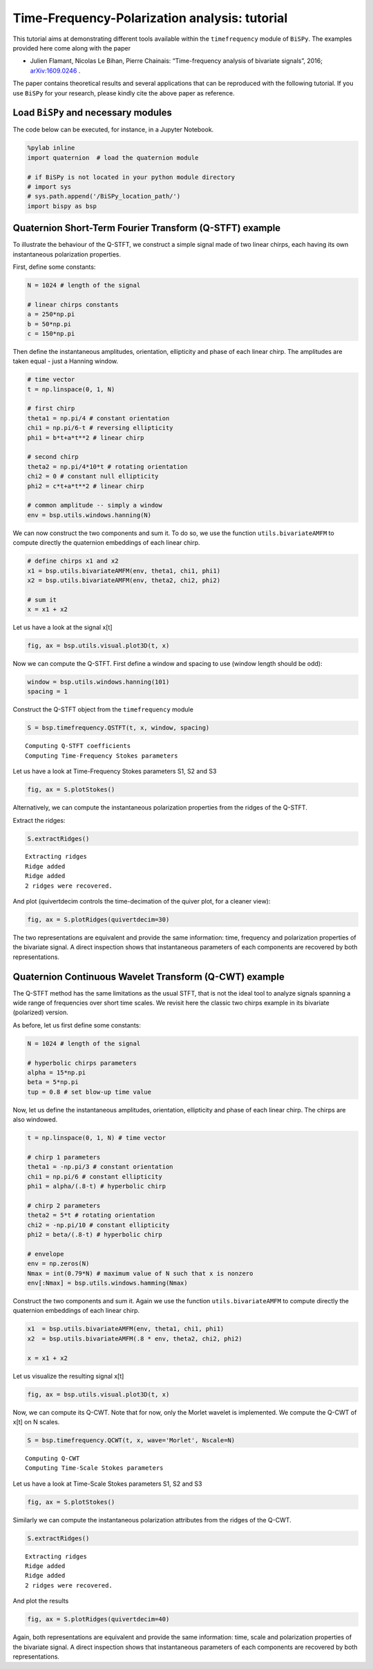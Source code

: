 
Time-Frequency-Polarization analysis: tutorial
=================================================================================

This tutorial aims at demonstrating different tools available within the
``timefrequency`` module of ``BiSPy``. The examples provided here come
along with the paper

-  Julien Flamant, Nicolas Le Bihan, Pierre Chainais: “Time-frequency
   analysis of bivariate signals”, 2016;
   `arXiv:1609.0246 <http://arxiv.org/abs/1609.02463>`_ .

The paper contains theoretical results and several applications that can
be reproduced with the following tutorial. If you use ``BiSPy`` for
your research, please kindly cite the above paper as reference.

Load ``BiSPy`` and necessary modules
~~~~~~~~~~~~~~~~~~~~~~~~~~~~~~~~~~~~~~
The code below can be executed, for instance, in a Jupyter Notebook. 

.. code:: python

    %pylab inline
    import quaternion  # load the quaternion module

    # if BiSPy is not located in your python module directory
    # import sys
    # sys.path.append('/BiSPy_location_path/')
    import bispy as bsp


Quaternion Short-Term Fourier Transform (Q-STFT) example
~~~~~~~~~~~~~~~~~~~~~~~~~~~~~~~~~~~~~~~~~~~~~~~~~~~~~~~~

To illustrate the behaviour of the Q-STFT, we construct a simple signal
made of two linear chirps, each having its own instantaneous
polarization properties.

First, define some constants:

.. code:: python

    N = 1024 # length of the signal
    
    # linear chirps constants
    a = 250*np.pi
    b = 50*np.pi
    c = 150*np.pi

Then define the instantaneous amplitudes, orientation, ellipticity and
phase of each linear chirp. The amplitudes are taken equal - just a
Hanning window.

.. code:: python

    # time vector
    t = np.linspace(0, 1, N)
    
    # first chirp
    theta1 = np.pi/4 # constant orientation
    chi1 = np.pi/6-t # reversing ellipticity
    phi1 = b*t+a*t**2 # linear chirp
    
    # second chirp
    theta2 = np.pi/4*10*t # rotating orientation
    chi2 = 0 # constant null ellipticity
    phi2 = c*t+a*t**2 # linear chirp
    
    # common amplitude -- simply a window
    env = bsp.utils.windows.hanning(N)

We can now construct the two components and sum it. To do so, we use the
function ``utils.bivariateAMFM`` to compute directly the quaternion
embeddings of each linear chirp.

.. code:: python

    # define chirps x1 and x2
    x1 = bsp.utils.bivariateAMFM(env, theta1, chi1, phi1)
    x2 = bsp.utils.bivariateAMFM(env, theta2, chi2, phi2)
    
    # sum it
    x = x1 + x2

Let us have a look at the signal x[t]

.. code:: python

    fig, ax = bsp.utils.visual.plot3D(t, x)

.. image:: timefrequencyTutorial_files/timefrequencyTutorial_11_1.png


Now we can compute the Q-STFT. First define a window and spacing to use
(window length should be odd):

.. code:: python

    window = bsp.utils.windows.hanning(101)
    spacing = 1

Construct the Q-STFT object from the ``timefrequency`` module

.. code:: python

    S = bsp.timefrequency.QSTFT(t, x, window, spacing)


.. parsed-literal::

    Computing Q-STFT coefficients
    Computing Time-Frequency Stokes parameters


Let us have a look at Time-Frequency Stokes parameters S1, S2 and S3

.. code:: python

    fig, ax = S.plotStokes()



.. image:: timefrequencyTutorial_files/timefrequencyTutorial_17_0.png


Alternatively, we can compute the instantaneous polarization properties
from the ridges of the Q-STFT.

Extract the ridges:

.. code:: python

    S.extractRidges()


.. parsed-literal::

    Extracting ridges
    Ridge added
    Ridge added
    2 ridges were recovered.


And plot (quivertdecim controls the time-decimation of the quiver
plot, for a cleaner view):

.. code:: python

    fig, ax = S.plotRidges(quivertdecim=30)



.. image:: timefrequencyTutorial_files/timefrequencyTutorial_21_0.png


The two representations are equivalent and provide the same information:
time, frequency and polarization properties of the bivariate signal. A
direct inspection shows that instantaneous parameters of each components
are recovered by both representations.

Quaternion Continuous Wavelet Transform (Q-CWT) example
~~~~~~~~~~~~~~~~~~~~~~~~~~~~~~~~~~~~~~~~~~~~~~~~~~~~~~~

The Q-STFT method has the same limitations as the usual STFT, that is
not the ideal tool to analyze signals spanning a wide range of
frequencies over short time scales. We revisit here the classic two
chirps example in its bivariate (polarized) version.

As before, let us first define some constants:

.. code:: python

    N = 1024 # length of the signal
    
    # hyperbolic chirps parameters
    alpha = 15*np.pi
    beta = 5*np.pi
    tup = 0.8 # set blow-up time value

Now, let us define the instantaneous amplitudes, orientation,
ellipticity and phase of each linear chirp. The chirps are also
windowed.

.. code:: python

    t = np.linspace(0, 1, N) # time vector
    
    # chirp 1 parameters
    theta1 = -np.pi/3 # constant orientation
    chi1 = np.pi/6 # constant ellipticity
    phi1 = alpha/(.8-t) # hyperbolic chirp
    
    # chirp 2 parameters
    theta2 = 5*t # rotating orientation
    chi2 = -np.pi/10 # constant ellipticity
    phi2 = beta/(.8-t) # hyperbolic chirp
    
    # envelope
    env = np.zeros(N)
    Nmax = int(0.79*N) # maximum value of N such that x is nonzero
    env[:Nmax] = bsp.utils.windows.hamming(Nmax)

Construct the two components and sum it. Again we use the function
``utils.bivariateAMFM`` to compute directly the quaternion embeddings of
each linear chirp.

.. code:: python

    x1  = bsp.utils.bivariateAMFM(env, theta1, chi1, phi1)
    x2  = bsp.utils.bivariateAMFM(.8 * env, theta2, chi2, phi2)
    
    x = x1 + x2

Let us visualize the resulting signal x[t]

.. code:: python

    fig, ax = bsp.utils.visual.plot3D(t, x)


.. image:: timefrequencyTutorial_files/timefrequencyTutorial_31_1.png


Now, we can compute its Q-CWT. Note that for now, only the Morlet
wavelet is implemented. We compute the Q-CWT of x[t] on N
scales.

.. code:: python

    S = bsp.timefrequency.QCWT(t, x, wave='Morlet', Nscale=N)


.. parsed-literal::

    Computing Q-CWT
    Computing Time-Scale Stokes parameters


Let us have a look at Time-Scale Stokes parameters S1, S2 and S3

.. code:: python

    fig, ax = S.plotStokes()



.. image:: timefrequencyTutorial_files/timefrequencyTutorial_35_0.png


Similarly we can compute the instantaneous polarization attributes from
the ridges of the Q-CWT.

.. code:: python

    S.extractRidges()


.. parsed-literal::

    Extracting ridges
    Ridge added
    Ridge added
    2 ridges were recovered.


And plot the results

.. code:: python

    fig, ax = S.plotRidges(quivertdecim=40)



.. image:: timefrequencyTutorial_files/timefrequencyTutorial_39_0.png


Again, both representations are equivalent and provide the same
information: time, scale and polarization properties of the bivariate
signal. A direct inspection shows that instantaneous parameters of each
components are recovered by both representations.
